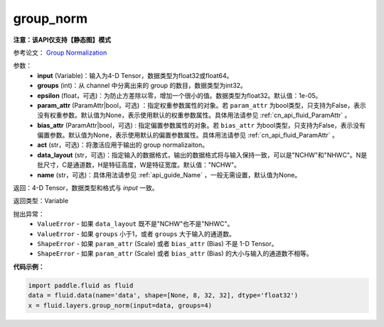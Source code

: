 .. _cn_api_fluid_layers_group_norm:

group_norm
-------------------------------

**注意：该API仅支持【静态图】模式**

.. py:function::  paddle.fluid.layers.group_norm(input, groups, epsilon=1e-05, param_attr=None, bias_attr=None, act=None, data_layout='NCHW', name=None)

参考论文： `Group Normalization <https://arxiv.org/abs/1803.08494>`_

参数：
  - **input** (Variable)：输入为4-D Tensor，数据类型为float32或float64。
  - **groups** (int)：从 channel 中分离出来的 group 的数目，数据类型为int32。
  - **epsilon** (float，可选)：为防止方差除以零，增加一个很小的值。数据类型为float32。默认值：1e-05。
  - **param_attr** (ParamAttr|bool，可选) ：指定权重参数属性的对象。若 ``param_attr`` 为bool类型，只支持为False，表示没有权重参数。默认值为None，表示使用默认的权重参数属性。具体用法请参见 :ref:`cn_api_fluid_ParamAttr` 。
  - **bias_attr** (ParamAttr|bool，可选) : 指定偏置参数属性的对象。若 ``bias_attr`` 为bool类型，只支持为False，表示没有偏置参数。默认值为None，表示使用默认的偏置参数属性。具体用法请参见 :ref:`cn_api_fluid_ParamAttr` 。
  - **act** (str，可选)：将激活应用于输出的 group normalizaiton。
  - **data_layout** (str，可选)：指定输入的数据格式，输出的数据格式将与输入保持一致，可以是"NCHW"和"NHWC"。N是批尺寸，C是通道数，H是特征高度，W是特征宽度。默认值："NCHW"。
  - **name** (str，可选)：具体用法请参见 :ref:`api_guide_Name` ，一般无需设置，默认值为None。

返回：4-D Tensor，数据类型和格式与 `input` 一致。

返回类型：Variable

抛出异常：
    - ``ValueError`` - 如果 ``data_layout`` 既不是"NCHW"也不是"NHWC"。
    - ``ValueError`` - 如果 ``groups`` 小于1，或者 ``groups`` 大于输入的通道数。
    - ``ShapeError`` - 如果  ``param_attr`` (Scale) 或者 ``bias_attr`` (Bias) 不是 1-D Tensor。
    - ``ShapeError`` - 如果  ``param_attr`` (Scale) 或者 ``bias_attr`` (Bias) 的大小与输入的通道数不相等。

**代码示例：**

.. code-block:: python

    import paddle.fluid as fluid
    data = fluid.data(name='data', shape=[None, 8, 32, 32], dtype='float32')
    x = fluid.layers.group_norm(input=data, groups=4)










